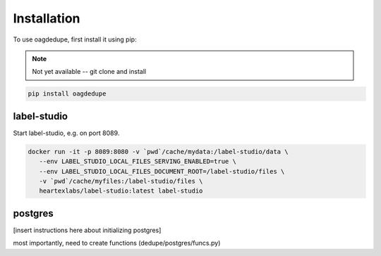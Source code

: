 Installation
----------------

To use oagdedupe, first install it using pip:

.. note::

   Not yet available -- git clone and install

.. code-block:: console

   pip install oagdedupe


label-studio
^^^^^^^^^^^^^^^^^^^^^^^^^^^

Start label-studio, e.g. on port 8089.

.. code-block:: console

   docker run -it -p 8089:8080 -v `pwd`/cache/mydata:/label-studio/data \
      --env LABEL_STUDIO_LOCAL_FILES_SERVING_ENABLED=true \
      --env LABEL_STUDIO_LOCAL_FILES_DOCUMENT_ROOT=/label-studio/files \
      -v `pwd`/cache/myfiles:/label-studio/files \
      heartexlabs/label-studio:latest label-studio

postgres
^^^^^^^^^^^^^^^^^^^^^^^^^^^

[insert instructions here about initializing postgres]

most importantly, need to create functions (dedupe/postgres/funcs.py)